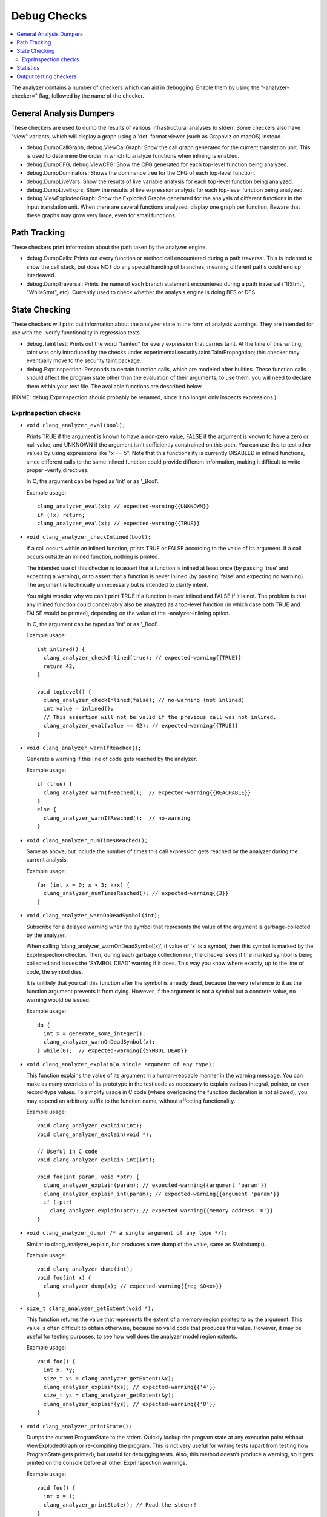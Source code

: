 ============
Debug Checks
============

.. contents::
   :local:

The analyzer contains a number of checkers which can aid in debugging. Enable
them by using the "-analyzer-checker=" flag, followed by the name of the
checker.


General Analysis Dumpers
========================

These checkers are used to dump the results of various infrastructural analyses
to stderr. Some checkers also have "view" variants, which will display a graph
using a 'dot' format viewer (such as Graphviz on macOS) instead.

- debug.DumpCallGraph, debug.ViewCallGraph: Show the call graph generated for
  the current translation unit. This is used to determine the order in which to
  analyze functions when inlining is enabled.

- debug.DumpCFG, debug.ViewCFG: Show the CFG generated for each top-level
  function being analyzed.

- debug.DumpDominators: Shows the dominance tree for the CFG of each top-level
  function.

- debug.DumpLiveVars: Show the results of live variable analysis for each
  top-level function being analyzed.

- debug.DumpLiveExprs: Show the results of live expression analysis for each
  top-level function being analyzed.

- debug.ViewExplodedGraph: Show the Exploded Graphs generated for the
  analysis of different functions in the input translation unit. When there
  are several functions analyzed, display one graph per function. Beware
  that these graphs may grow very large, even for small functions.

Path Tracking
=============

These checkers print information about the path taken by the analyzer engine.

- debug.DumpCalls: Prints out every function or method call encountered during a
  path traversal. This is indented to show the call stack, but does NOT do any
  special handling of branches, meaning different paths could end up
  interleaved.

- debug.DumpTraversal: Prints the name of each branch statement encountered
  during a path traversal ("IfStmt", "WhileStmt", etc). Currently used to check
  whether the analysis engine is doing BFS or DFS.


State Checking
==============

These checkers will print out information about the analyzer state in the form
of analysis warnings. They are intended for use with the -verify functionality
in regression tests.

- debug.TaintTest: Prints out the word "tainted" for every expression that
  carries taint. At the time of this writing, taint was only introduced by the
  checks under experimental.security.taint.TaintPropagation; this checker may
  eventually move to the security.taint package.

- debug.ExprInspection: Responds to certain function calls, which are modeled
  after builtins. These function calls should affect the program state other
  than the evaluation of their arguments; to use them, you will need to declare
  them within your test file. The available functions are described below.

(FIXME: debug.ExprInspection should probably be renamed, since it no longer only
inspects expressions.)


ExprInspection checks
---------------------

- ``void clang_analyzer_eval(bool);``

  Prints TRUE if the argument is known to have a non-zero value, FALSE if the
  argument is known to have a zero or null value, and UNKNOWN if the argument
  isn't sufficiently constrained on this path.  You can use this to test other
  values by using expressions like "x == 5".  Note that this functionality is
  currently DISABLED in inlined functions, since different calls to the same
  inlined function could provide different information, making it difficult to
  write proper -verify directives.

  In C, the argument can be typed as 'int' or as '_Bool'.

  Example usage::

    clang_analyzer_eval(x); // expected-warning{{UNKNOWN}}
    if (!x) return;
    clang_analyzer_eval(x); // expected-warning{{TRUE}}


- ``void clang_analyzer_checkInlined(bool);``

  If a call occurs within an inlined function, prints TRUE or FALSE according to
  the value of its argument. If a call occurs outside an inlined function,
  nothing is printed.

  The intended use of this checker is to assert that a function is inlined at
  least once (by passing 'true' and expecting a warning), or to assert that a
  function is never inlined (by passing 'false' and expecting no warning). The
  argument is technically unnecessary but is intended to clarify intent.

  You might wonder why we can't print TRUE if a function is ever inlined and
  FALSE if it is not. The problem is that any inlined function could conceivably
  also be analyzed as a top-level function (in which case both TRUE and FALSE
  would be printed), depending on the value of the -analyzer-inlining option.

  In C, the argument can be typed as 'int' or as '_Bool'.

  Example usage::

    int inlined() {
      clang_analyzer_checkInlined(true); // expected-warning{{TRUE}}
      return 42;
    }

    void topLevel() {
      clang_analyzer_checkInlined(false); // no-warning (not inlined)
      int value = inlined();
      // This assertion will not be valid if the previous call was not inlined.
      clang_analyzer_eval(value == 42); // expected-warning{{TRUE}}
    }

- ``void clang_analyzer_warnIfReached();``

  Generate a warning if this line of code gets reached by the analyzer.

  Example usage::

    if (true) {
      clang_analyzer_warnIfReached();  // expected-warning{{REACHABLE}}
    }
    else {
      clang_analyzer_warnIfReached();  // no-warning
    }

- ``void clang_analyzer_numTimesReached();``

  Same as above, but include the number of times this call expression
  gets reached by the analyzer during the current analysis.

  Example usage::

    for (int x = 0; x < 3; ++x) {
      clang_analyzer_numTimesReached(); // expected-warning{{3}}
    }

- ``void clang_analyzer_warnOnDeadSymbol(int);``

  Subscribe for a delayed warning when the symbol that represents the value of
  the argument is garbage-collected by the analyzer.

  When calling 'clang_analyzer_warnOnDeadSymbol(x)', if value of 'x' is a
  symbol, then this symbol is marked by the ExprInspection checker. Then,
  during each garbage collection run, the checker sees if the marked symbol is
  being collected and issues the 'SYMBOL DEAD' warning if it does.
  This way you know where exactly, up to the line of code, the symbol dies.

  It is unlikely that you call this function after the symbol is already dead,
  because the very reference to it as the function argument prevents it from
  dying. However, if the argument is not a symbol but a concrete value,
  no warning would be issued.

  Example usage::

    do {
      int x = generate_some_integer();
      clang_analyzer_warnOnDeadSymbol(x);
    } while(0);  // expected-warning{{SYMBOL DEAD}}


- ``void clang_analyzer_explain(a single argument of any type);``

  This function explains the value of its argument in a human-readable manner
  in the warning message. You can make as many overrides of its prototype
  in the test code as necessary to explain various integral, pointer,
  or even record-type values. To simplify usage in C code (where overloading
  the function declaration is not allowed), you may append an arbitrary suffix
  to the function name, without affecting functionality.

  Example usage::

    void clang_analyzer_explain(int);
    void clang_analyzer_explain(void *);

    // Useful in C code
    void clang_analyzer_explain_int(int);

    void foo(int param, void *ptr) {
      clang_analyzer_explain(param); // expected-warning{{argument 'param'}}
      clang_analyzer_explain_int(param); // expected-warning{{argument 'param'}}
      if (!ptr)
        clang_analyzer_explain(ptr); // expected-warning{{memory address '0'}}
    }

- ``void clang_analyzer_dump( /* a single argument of any type */);``

  Similar to clang_analyzer_explain, but produces a raw dump of the value,
  same as SVal::dump().

  Example usage::

    void clang_analyzer_dump(int);
    void foo(int x) {
      clang_analyzer_dump(x); // expected-warning{{reg_$0<x>}}
    }

- ``size_t clang_analyzer_getExtent(void *);``

  This function returns the value that represents the extent of a memory region
  pointed to by the argument. This value is often difficult to obtain otherwise,
  because no valid code that produces this value. However, it may be useful
  for testing purposes, to see how well does the analyzer model region extents.

  Example usage::

    void foo() {
      int x, *y;
      size_t xs = clang_analyzer_getExtent(&x);
      clang_analyzer_explain(xs); // expected-warning{{'4'}}
      size_t ys = clang_analyzer_getExtent(&y);
      clang_analyzer_explain(ys); // expected-warning{{'8'}}
    }

- ``void clang_analyzer_printState();``

  Dumps the current ProgramState to the stderr. Quickly lookup the program state
  at any execution point without ViewExplodedGraph or re-compiling the program.
  This is not very useful for writing tests (apart from testing how ProgramState
  gets printed), but useful for debugging tests. Also, this method doesn't
  produce a warning, so it gets printed on the console before all other
  ExprInspection warnings.

  Example usage::

    void foo() {
      int x = 1;
      clang_analyzer_printState(); // Read the stderr!
    }

- ``void clang_analyzer_hashDump(int);``

  The analyzer can generate a hash to identify reports. To debug what information
  is used to calculate this hash it is possible to dump the hashed string as a
  warning of an arbitrary expression using the function above.

  Example usage::

    void foo() {
      int x = 1;
      clang_analyzer_hashDump(x); // expected-warning{{hashed string for x}}
    }

- ``void clang_analyzer_denote(int, const char *);``

  Denotes symbols with strings. A subsequent call to clang_analyzer_express()
  will expresses another symbol in terms of these string. Useful for testing
  relationships between different symbols.

  Example usage::

    void foo(int x) {
      clang_analyzer_denote(x, "$x");
      clang_analyzer_express(x + 1); // expected-warning{{$x + 1}}
    }

- ``void clang_analyzer_express(int);``

  See clang_analyzer_denote().

- ``void clang_analyzer_isTainted(a single argument of any type);``

  Queries the analyzer whether the expression used as argument is tainted or not.
  This is useful in tests, where we don't want to issue warning for all tainted
  expressions but only check for certain expressions.
  This would help to reduce the *noise* that the `TaintTest` debug checker would
  introduce and let you focus on the `expected-warning`'s that you really care
  about.

  Example usage::

    int read_integer() {
      int n;
      clang_analyzer_isTainted(n);     // expected-warning{{NO}}
      scanf("%d", &n);
      clang_analyzer_isTainted(n);     // expected-warning{{YES}}
      clang_analyzer_isTainted(n + 2); // expected-warning{{YES}}
      clang_analyzer_isTainted(n > 0); // expected-warning{{YES}}
      int next_tainted_value = n; // no-warning
      return n;
    }

- ``clang_analyzer_dumpExtent(a single argument of any type)``
- ``clang_analyzer_dumpElementCount(a single argument of any type)``

  Dumps out the extent and the element count of the argument.

  Example usage::

    void array() {
      int a[] = {1, 3};
      clang_analyzer_dumpExtent(a);       // expected-warning {{8 S64b}}
      clang_analyzer_dumpElementCount(a); // expected-warning {{2 S64b}}
    }

- ``clang_analyzer_value(a single argument of integer or pointer type)``

  Prints an associated value for the given argument.
  Supported argument types are integers, enums and pointers.
  The value can be represented either as a range set or as a concrete integer.
  For the rest of the types function prints ``n/a`` (aka not available).

  **Note:** This function will print nothing for clang built with Z3 constraint manager.
  This may cause crashes of your tests. To manage this use one of the test constraining
  techniques:

  * llvm-lit commands ``REQUIRES no-z3`` or ``UNSUPPORTED z3`` `See for details. <https://llvm.org/docs/TestingGuide.html#constraining-test-execution>`_

  * a preprocessor directive ``#ifndef ANALYZER_CM_Z3``

  * a clang command argument ``-analyzer-constraints=range``

  Example usage::

    void print(char c, unsigned u) {
      clang_analyzer_value(c); // expected-warning {{8s:{ [-128, 127] }}}
      if(u != 42)
         clang_analyzer_value(u); // expected-warning {{32u:{ [0, 41], [43, 4294967295] }}}
      else
         clang_analyzer_value(u); // expected-warning {{32u:42}}
    }

- ``clang_analyzer_sinkIfSValIs(argument of any type, const char *regex)``

  This function is used to check if the SVal of the argument matches the regex.
  If the SVal matches the regex, the function will issue a warning with the
  message "Path sunk" then sink those execution paths.
  This is particularly useful when checking the result of a function that may
  or may not be inlined.

  Example usage::

    void conditionally_sink_paths(int x) {
      // Let's pretend we split the path in various ways.
      if (x == 10 || x == 20) {}

      // If we want to get rid of the execution paths where the value of "x" matches the regex "^conj".
      clang_analyzer_sinkIfSValIs(x, "^conj"); // expected-warning {{Path sunk}}

      // We should be left with only two paths here: x == 10 and x == 20.
      clang_analyzer_dump(x); // expected-warning {{10}} expected-warning {{20}}
    }

Statistics
==========

The debug.Stats checker collects various information about the analysis of each
function, such as how many blocks were reached and if the analyzer timed out.

There is also an additional -analyzer-stats flag, which enables various
statistics within the analyzer engine. Note the Stats checker (which produces at
least one bug report per function) may actually change the values reported by
-analyzer-stats.

Output testing checkers
=======================

- debug.ReportStmts reports a warning at **every** statement, making it a very
  useful tool for testing thoroughly bug report construction and output
  emission.
